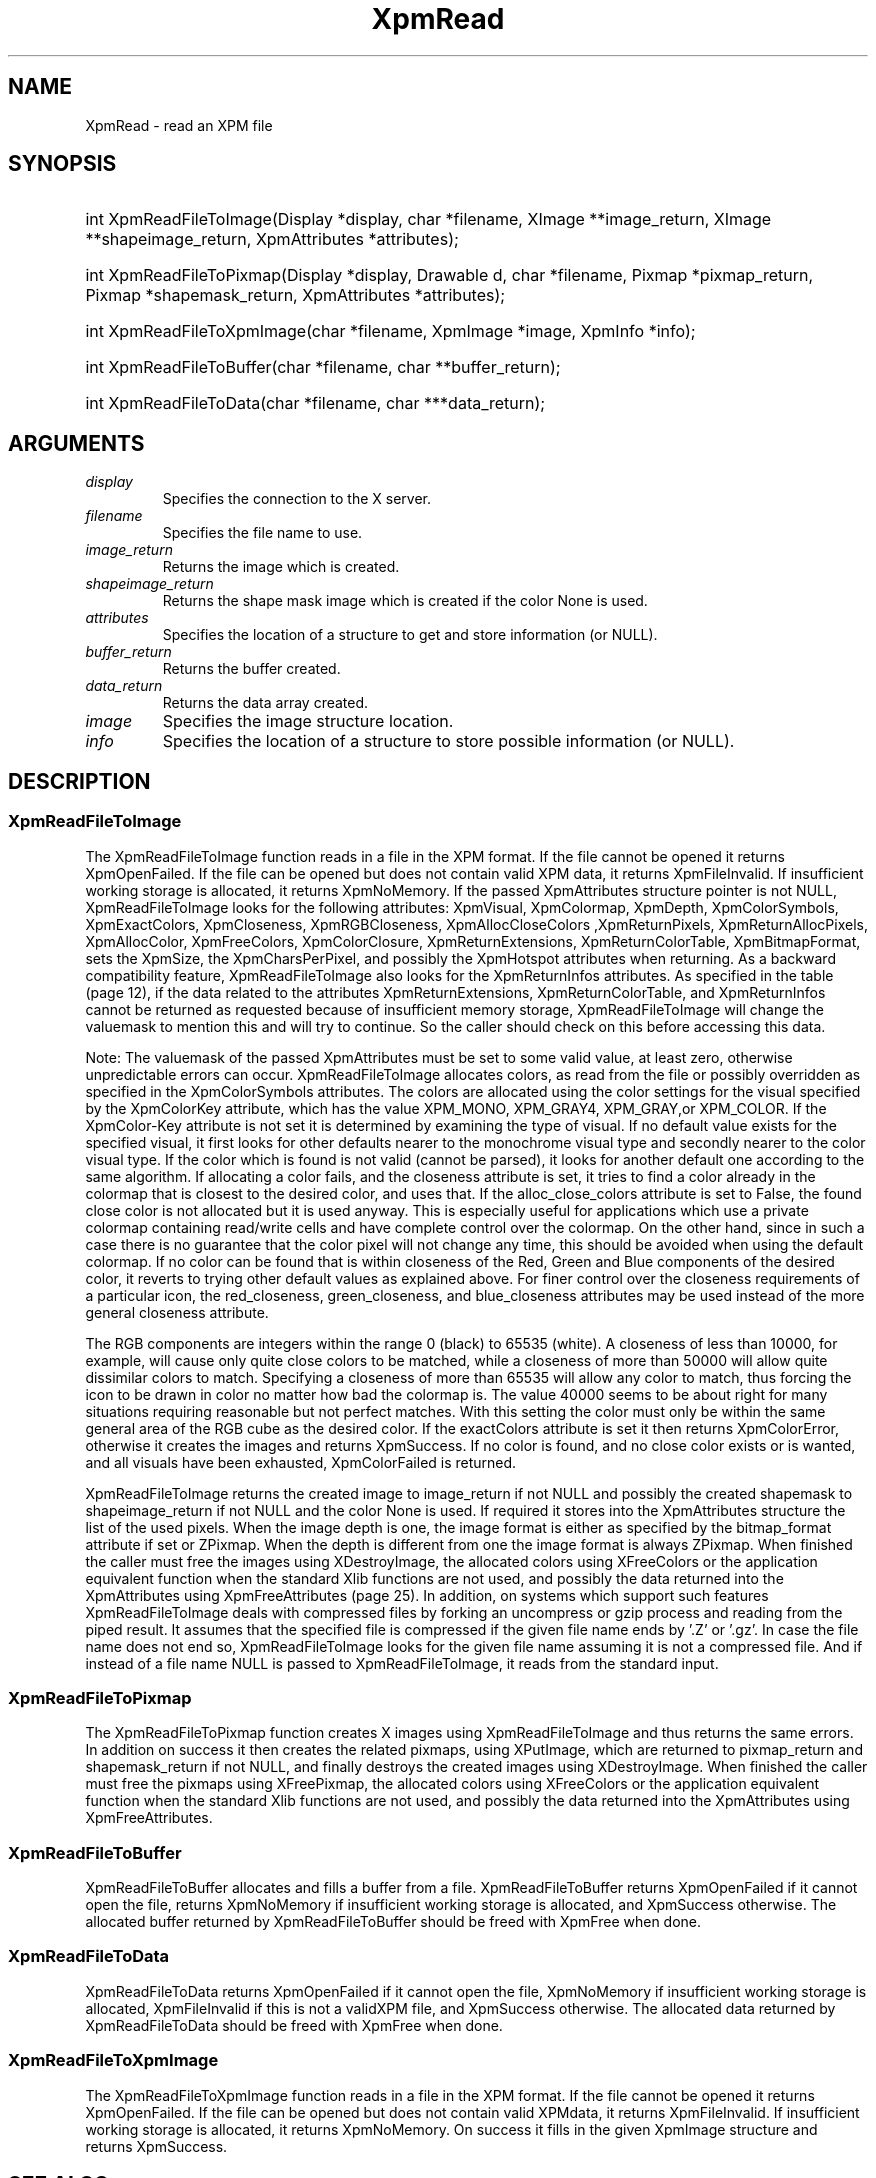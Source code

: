 .\" Copyright (C) 1989-95 GROUPE BULL
.\"
.\" Permission is hereby granted, free of charge, to any person obtaining a copy
.\" of this software and associated documentation files (the "Software"), to
.\" deal in the Software without restriction, including without limitation the
.\" rights to use, copy, modify, merge, publish, distribute, sublicense, and/or
.\" sell copies of the Software, and to permit persons to whom the Software is
.\" furnished to do so, subject to the following conditions:
.\"
.\" The above copyright notice and this permission notice shall be included in
.\" all copies or substantial portions of the Software.
.\"
.\" THE SOFTWARE IS PROVIDED "AS IS", WITHOUT WARRANTY OF ANY KIND, EXPRESS OR
.\" IMPLIED, INCLUDING BUT NOT LIMITED TO THE WARRANTIES OF MERCHANTABILITY,
.\" FITNESS FOR A PARTICULAR PURPOSE AND NONINFRINGEMENT. IN NO EVENT SHALL
.\" GROUPE BULL BE LIABLE FOR ANY CLAIM, DAMAGES OR OTHER LIABILITY, WHETHER IN
.\" AN ACTION OF CONTRACT, TORT OR OTHERWISE, ARISING FROM, OUT OF OR IN
.\" CONNECTION WITH THE SOFTWARE OR THE USE OR OTHER DEALINGS IN THE SOFTWARE.
.\"
.\" Except as contained in this notice, the name of GROUPE BULL shall not be
.\" used in advertising or otherwise to promote the sale, use or other dealings
.\" in this Software without prior written authorization from GROUPE BULL.
.\"
.hw XImage
.TH XpmRead __libmansuffix__ __xorgversion__ "libXpm functions"
.SH NAME
XpmRead \- read an XPM file

.SH SYNOPSIS
.HP
int XpmReadFileToImage(Display *display, char *filename, XImage **image_return, XImage **shapeimage_return, XpmAttributes *attributes);
.HP
int XpmReadFileToPixmap(Display *display, Drawable d, char *filename, Pixmap *pixmap_return, Pixmap *shapemask_return, XpmAttributes *attributes);
.HP
int XpmReadFileToXpmImage(char *filename, XpmImage *image, XpmInfo *info);
.HP
int XpmReadFileToBuffer(char *filename, char **buffer_return);
.HP
int XpmReadFileToData(char *filename, char ***data_return);

.SH ARGUMENTS
.IP   \fIdisplay\fP li
Specifies the connection to the X server.
.IP   \fIfilename\fP li
Specifies the file name to use.
.IP   \fIimage_return\fP li
Returns the image which is created.
.IP   \fIshapeimage_return\fP li
Returns the shape mask image which is created if the color None is used.
.IP   \fIattributes\fP li
Specifies the location of a structure to get and store information (or NULL).
.IP   \fIbuffer_return\fP li
Returns the buffer created.
.IP   \fIdata_return\fP li
Returns the data array created.
.IP   \fIimage\fP li
Specifies the image structure location.
.IP   \fIinfo\fP li
Specifies the location of a structure to store possible information (or NULL).

.SH DESCRIPTION
.SS XpmReadFileToImage
The XpmReadFileToImage function reads in a file in the XPM format.
If the file cannot be opened it returns XpmOpenFailed.
If the file can be opened but does not contain valid XPM data, it returns XpmFileInvalid.
If insufficient working storage is allocated, it returns XpmNoMemory.
If the passed XpmAttributes structure pointer is not NULL, XpmReadFileToImage looks for the following attributes:
XpmVisual, XpmColormap, XpmDepth, XpmColorSymbols, XpmExactColors, XpmCloseness,
XpmRGBCloseness, XpmAllocCloseColors ,XpmReturnPixels, XpmReturnAllocPixels, XpmAllocColor,
XpmFreeColors, XpmColorClosure, XpmReturnExtensions, XpmReturnColorTable, XpmBitmapFormat,
sets the XpmSize, the XpmCharsPerPixel, and possibly the XpmHotspot attributes when returning.
As a backward compatibility feature, XpmReadFileToImage also looks for the XpmReturnInfos attributes.
As specified in the table (page 12), if the data related to the attributes XpmReturnExtensions,
XpmReturnColorTable, and XpmReturnInfos cannot be  returned as requested because of insufficient
memory storage, XpmReadFileToImage will change the valuemask to
mention this and will try to continue.
So the caller should check on this before accessing this data.

Note: The valuemask of the passed XpmAttributes must be set to some valid value, at least zero, otherwise
unpredictable errors can occur.
XpmReadFileToImage allocates colors, as read from the file or possibly overridden as specified in the
XpmColorSymbols attributes.
The colors are allocated using the color settings for the visual specified by the XpmColorKey
attribute, which has the value XPM_MONO, XPM_GRAY4, XPM_GRAY,or XPM_COLOR.
If the XpmColor-Key attribute is not set it is determined by examining the type of visual.
If no default value exists for the specified visual, it first looks for other defaults nearer to the monochrome visual type
and secondly nearer to the color visual type.
If the color which is found is not valid (cannot be parsed), it looks for
another default one according to the same algorithm.
If allocating a color fails, and the closeness attribute is set, it tries to find a color already in the colormap that is closest
to the desired color, and uses that.
If the alloc_close_colors attribute is set to False, the found close color is not allocated but it is used anyway.
This is especially useful for applications which use a private colormap containing read/write cells and have
complete control over the colormap.
On the other hand, since in such a case there is no guarantee that the color pixel will not change any time,
this should be avoided when using the default colormap.
If no color can be found that is within closeness of the Red, Green and Blue components of the desired color,
it reverts to trying other default values as explained above.
For finer control over the closeness requirements of a particular icon,
the red_closeness, green_closeness, and blue_closeness attributes may be used instead of the more general
closeness attribute.

The RGB components are integers within the range 0 (black) to 65535 (white). A closeness of less than 10000,
for example, will cause only quite close colors to be matched, while a closeness of more than 50000 will
allow quite dissimilar colors to match.
Specifying a closeness of more than 65535 will allow any color to match, thus forcing the icon
to be drawn in color no matter how bad the colormap is.
The value 40000 seems to be about right for many situations
requiring reasonable but not perfect matches. With this setting the color must only be within the same general area of
the RGB cube as the desired color.
If the exactColors attribute is set it then returns XpmColorError, otherwise it creates the images and returns XpmSuccess.
If no color is found, and no close color exists or is wanted, and all visuals have been exhausted,
XpmColorFailed is returned.

XpmReadFileToImage returns the created image to image_return if not NULL and possibly the
created shapemask to shapeimage_return if not NULL and the color None is used.
If required it stores into the XpmAttributes structure the list of the used pixels.
When the image depth is one, the image format is either as specified by the bitmap_format attribute if set or ZPixmap.
When the depth is different from one the image format is always ZPixmap.
When finished the caller must free the images using XDestroyImage, the allocated colors using
XFreeColors or the application equivalent function when the standard Xlib functions are not used,
and possibly the data returned into the  XpmAttributes using XpmFreeAttributes (page 25).
In addition, on systems which support such features XpmReadFileToImage deals with compressed files by forking
an uncompress or gzip process and reading from the piped result. It assumes that the specified file is
compressed if the given file name ends by ’.Z’ or ’.gz’.
In case the file name does not end so, XpmReadFileToImage looks for the given file name assuming it is not a compressed file.
And if instead of a file name NULL is passed to XpmReadFileToImage, it reads from the standard input.

.SS XpmReadFileToPixmap
The XpmReadFileToPixmap function creates X images using XpmReadFileToImage and thus returns the same errors.
In addition on success it then creates the related pixmaps, using XPutImage,
which are returned to pixmap_return and shapemask_return if not NULL, and finally destroys the created images using XDestroyImage.
When finished the caller must free the pixmaps using XFreePixmap, the allocated colors using XFreeColors or the
application equivalent function when the standard Xlib functions are not used, and possibly the data returned into the
XpmAttributes using XpmFreeAttributes.

.SS XpmReadFileToBuffer
XpmReadFileToBuffer allocates and fills a buffer from a file.
XpmReadFileToBuffer returns XpmOpenFailed if it cannot open the file, returns XpmNoMemory if insufficient
working storage is allocated, and XpmSuccess otherwise. The allocated buffer returned by XpmReadFileToBuffer
should be freed with XpmFree when done.

.SS XpmReadFileToData
XpmReadFileToData returns XpmOpenFailed if it cannot open the file,
XpmNoMemory if insufficient working storage is allocated,
XpmFileInvalid if this is not a validXPM file, and XpmSuccess otherwise.
The allocated data returned by XpmReadFileToData should be freed with XpmFree when done.

.SS XpmReadFileToXpmImage
The XpmReadFileToXpmImage function reads in a file in the XPM format.
If the file cannot be opened it returns XpmOpenFailed.
If the file can be opened but does not contain valid  XPMdata,
it returns XpmFileInvalid.
If insufficient working storage is allocated, it returns XpmNoMemory.
On success it fills in the given XpmImage structure and returns XpmSuccess.

.SH "SEE ALSO"
.BR XpmReadFileToImage(__libmansuffix__) ,
.BR XpmReadFileToPixmap(__libmansuffix__) ,
.BR XpmReadFileToBuffer(__libmansuffix__) ,
.BR XpmReadFileToData(__libmansuffix__)
.BR XpmReadFileToXpmImage(__libmansuffix__)
